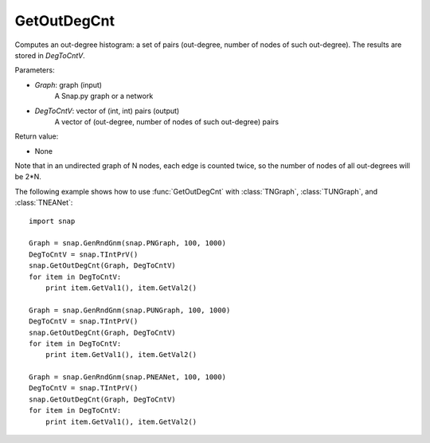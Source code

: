 GetOutDegCnt
''''''''''''

.. function:: GetOutDegCnt(Graph, DegToCntV)

Computes an out-degree histogram: a set of pairs (out-degree, number of nodes of such out-degree). The results are stored in *DegToCntV*.

Parameters:

- *Graph*: graph (input)
    A Snap.py graph or a network

- *DegToCntV*: vector of (int, int) pairs (output)
    A vector of (out-degree, number of nodes of such out-degree) pairs

Return value:

- None

Note that in an undirected graph of N nodes, each edge is counted twice, so the number of nodes of all out-degrees will be 2*N.

The following example shows how to use :func:`GetOutDegCnt` with
:class:`TNGraph`, :class:`TUNGraph`, and :class:`TNEANet`::

    import snap

    Graph = snap.GenRndGnm(snap.PNGraph, 100, 1000)
    DegToCntV = snap.TIntPrV()
    snap.GetOutDegCnt(Graph, DegToCntV)
    for item in DegToCntV:
        print item.GetVal1(), item.GetVal2()

    Graph = snap.GenRndGnm(snap.PUNGraph, 100, 1000)
    DegToCntV = snap.TIntPrV()
    snap.GetOutDegCnt(Graph, DegToCntV)
    for item in DegToCntV:
        print item.GetVal1(), item.GetVal2()

    Graph = snap.GenRndGnm(snap.PNEANet, 100, 1000)
    DegToCntV = snap.TIntPrV()
    snap.GetOutDegCnt(Graph, DegToCntV)
    for item in DegToCntV:
        print item.GetVal1(), item.GetVal2()
